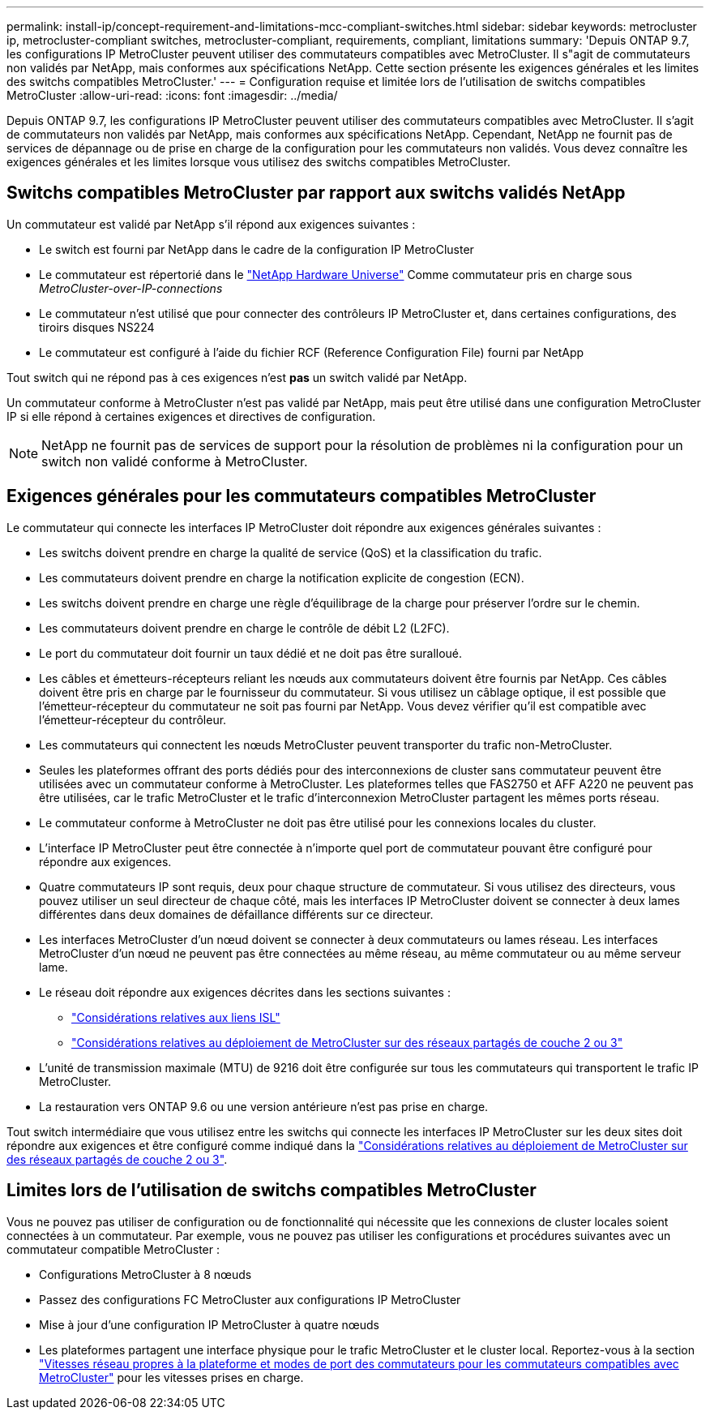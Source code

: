 ---
permalink: install-ip/concept-requirement-and-limitations-mcc-compliant-switches.html 
sidebar: sidebar 
keywords: metrocluster ip, metrocluster-compliant switches, metrocluster-compliant, requirements, compliant, limitations 
summary: 'Depuis ONTAP 9.7, les configurations IP MetroCluster peuvent utiliser des commutateurs compatibles avec MetroCluster. Il s"agit de commutateurs non validés par NetApp, mais conformes aux spécifications NetApp. Cette section présente les exigences générales et les limites des switchs compatibles MetroCluster.' 
---
= Configuration requise et limitée lors de l'utilisation de switchs compatibles MetroCluster
:allow-uri-read: 
:icons: font
:imagesdir: ../media/


[role="lead"]
Depuis ONTAP 9.7, les configurations IP MetroCluster peuvent utiliser des commutateurs compatibles avec MetroCluster. Il s'agit de commutateurs non validés par NetApp, mais conformes aux spécifications NetApp. Cependant, NetApp ne fournit pas de services de dépannage ou de prise en charge de la configuration pour les commutateurs non validés. Vous devez connaître les exigences générales et les limites lorsque vous utilisez des switchs compatibles MetroCluster.



== Switchs compatibles MetroCluster par rapport aux switchs validés NetApp

Un commutateur est validé par NetApp s'il répond aux exigences suivantes :

* Le switch est fourni par NetApp dans le cadre de la configuration IP MetroCluster
* Le commutateur est répertorié dans le link:https://hwu.netapp.com/["NetApp Hardware Universe"^] Comme commutateur pris en charge sous _MetroCluster-over-IP-connections_
* Le commutateur n'est utilisé que pour connecter des contrôleurs IP MetroCluster et, dans certaines configurations, des tiroirs disques NS224
* Le commutateur est configuré à l'aide du fichier RCF (Reference Configuration File) fourni par NetApp


Tout switch qui ne répond pas à ces exigences n'est *pas* un switch validé par NetApp.

Un commutateur conforme à MetroCluster n'est pas validé par NetApp, mais peut être utilisé dans une configuration MetroCluster IP si elle répond à certaines exigences et directives de configuration.


NOTE: NetApp ne fournit pas de services de support pour la résolution de problèmes ni la configuration pour un switch non validé conforme à MetroCluster.



== Exigences générales pour les commutateurs compatibles MetroCluster

Le commutateur qui connecte les interfaces IP MetroCluster doit répondre aux exigences générales suivantes :

* Les switchs doivent prendre en charge la qualité de service (QoS) et la classification du trafic.
* Les commutateurs doivent prendre en charge la notification explicite de congestion (ECN).
* Les switchs doivent prendre en charge une règle d'équilibrage de la charge pour préserver l'ordre sur le chemin.
* Les commutateurs doivent prendre en charge le contrôle de débit L2 (L2FC).
* Le port du commutateur doit fournir un taux dédié et ne doit pas être suralloué.
* Les câbles et émetteurs-récepteurs reliant les nœuds aux commutateurs doivent être fournis par NetApp. Ces câbles doivent être pris en charge par le fournisseur du commutateur. Si vous utilisez un câblage optique, il est possible que l'émetteur-récepteur du commutateur ne soit pas fourni par NetApp. Vous devez vérifier qu'il est compatible avec l'émetteur-récepteur du contrôleur.
* Les commutateurs qui connectent les nœuds MetroCluster peuvent transporter du trafic non-MetroCluster.
* Seules les plateformes offrant des ports dédiés pour des interconnexions de cluster sans commutateur peuvent être utilisées avec un commutateur conforme à MetroCluster. Les plateformes telles que FAS2750 et AFF A220 ne peuvent pas être utilisées, car le trafic MetroCluster et le trafic d'interconnexion MetroCluster partagent les mêmes ports réseau.
* Le commutateur conforme à MetroCluster ne doit pas être utilisé pour les connexions locales du cluster.
* L'interface IP MetroCluster peut être connectée à n'importe quel port de commutateur pouvant être configuré pour répondre aux exigences.
* Quatre commutateurs IP sont requis, deux pour chaque structure de commutateur. Si vous utilisez des directeurs, vous pouvez utiliser un seul directeur de chaque côté, mais les interfaces IP MetroCluster doivent se connecter à deux lames différentes dans deux domaines de défaillance différents sur ce directeur.
* Les interfaces MetroCluster d'un nœud doivent se connecter à deux commutateurs ou lames réseau. Les interfaces MetroCluster d'un nœud ne peuvent pas être connectées au même réseau, au même commutateur ou au même serveur lame.
* Le réseau doit répondre aux exigences décrites dans les sections suivantes :
+
** link:concept-requirements-isls.html["Considérations relatives aux liens ISL"]
** link:concept-considerations-layer-2-layer-3.html["Considérations relatives au déploiement de MetroCluster sur des réseaux partagés de couche 2 ou 3"]


* L'unité de transmission maximale (MTU) de 9216 doit être configurée sur tous les commutateurs qui transportent le trafic IP MetroCluster.
* La restauration vers ONTAP 9.6 ou une version antérieure n'est pas prise en charge.


Tout switch intermédiaire que vous utilisez entre les switchs qui connecte les interfaces IP MetroCluster sur les deux sites doit répondre aux exigences et être configuré comme indiqué dans la link:concept-considerations-layer-2-layer-3.html["Considérations relatives au déploiement de MetroCluster sur des réseaux partagés de couche 2 ou 3"].



== Limites lors de l'utilisation de switchs compatibles MetroCluster

Vous ne pouvez pas utiliser de configuration ou de fonctionnalité qui nécessite que les connexions de cluster locales soient connectées à un commutateur. Par exemple, vous ne pouvez pas utiliser les configurations et procédures suivantes avec un commutateur compatible MetroCluster :

* Configurations MetroCluster à 8 nœuds
* Passez des configurations FC MetroCluster aux configurations IP MetroCluster
* Mise à jour d'une configuration IP MetroCluster à quatre nœuds
* Les plateformes partagent une interface physique pour le trafic MetroCluster et le cluster local. Reportez-vous à la section link:concept-network-speeds-and-switchport-modes.html["Vitesses réseau propres à la plateforme et modes de port des commutateurs pour les commutateurs compatibles avec MetroCluster"] pour les vitesses prises en charge.

